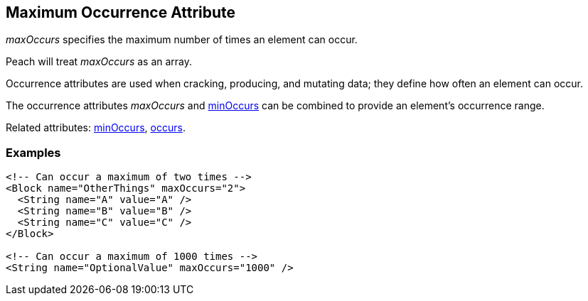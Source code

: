 [[maxOccurs]]

// 03/28/2014 Lynn
// Corrected all the places where it mistakingly said minOccurs. Other sentence edits.

== Maximum Occurrence Attribute

_maxOccurs_ specifies the maximum number of times an element can occur.  

Peach will treat _maxOccurs_ as an array.

Occurrence attributes are used when cracking, producing, and mutating data; they define how often an element can occur. 

The occurrence attributes _maxOccurs_ and xref:minOccurs[minOccurs] can be combined to provide an element's occurrence range.  

Related attributes: xref:minOccurs[minOccurs], xref:occurs[occurs].

=== Examples

[source,xml]
----
<!-- Can occur a maximum of two times -->
<Block name="OtherThings" maxOccurs="2">
  <String name="A" value="A" />
  <String name="B" value="B" />
  <String name="C" value="C" />
</Block>

<!-- Can occur a maximum of 1000 times -->
<String name="OptionalValue" maxOccurs="1000" />
----

